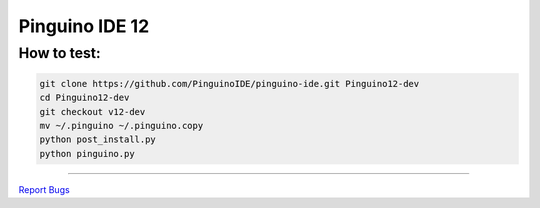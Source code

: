 Pinguino IDE 12
===============

How to test:
~~~~~~~~~~~~

.. code:: shell

    git clone https://github.com/PinguinoIDE/pinguino-ide.git Pinguino12-dev
    cd Pinguino12-dev
    git checkout v12-dev
    mv ~/.pinguino ~/.pinguino.copy
    python post_install.py
    python pinguino.py

--------------

`Report Bugs <https://github.com/PinguinoIDE/pinguino-ide/issues>`__
